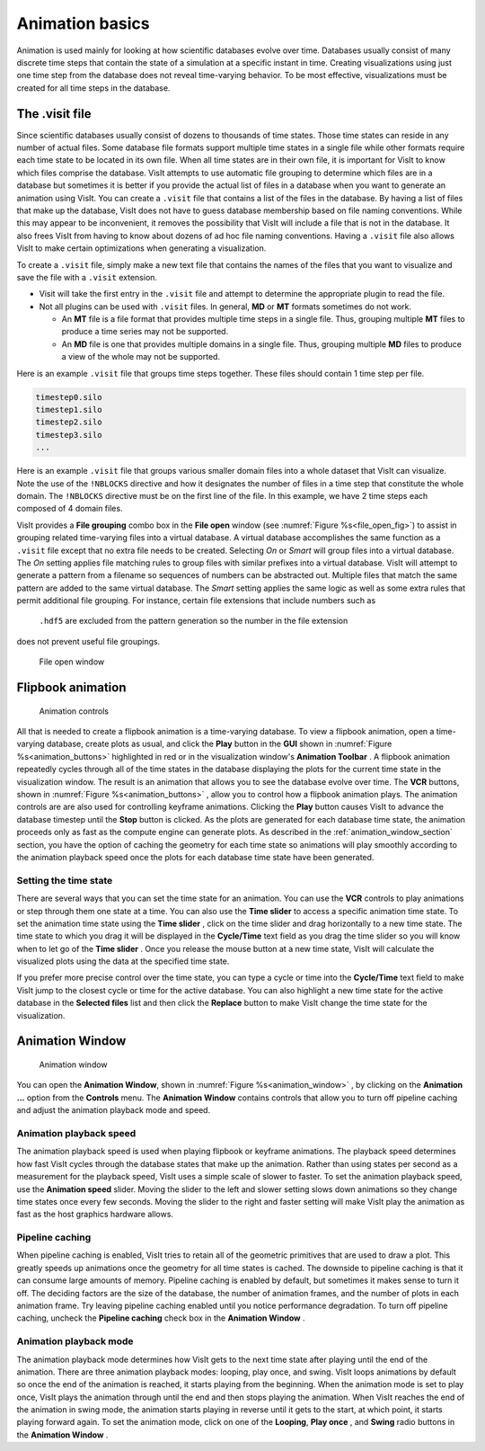 .. _Animation basics:

Animation basics
----------------

Animation is used mainly for looking at how scientific databases evolve over
time. Databases usually consist of many discrete time steps that contain the
state of a simulation at a specific instant in time. Creating visualizations
using just one time step from the database does not reveal time-varying
behavior. To be most effective, visualizations must be created for all time
steps in the database.

The .visit file
~~~~~~~~~~~~~~~

Since scientific databases usually consist of dozens to thousands of time
states. Those time states can reside in any number of actual files. Some
database file formats support multiple time states in a single file while other
formats require each time state to be located in its own file. When all time
states are in their own file, it is important for VisIt to know which files
comprise the database. VisIt attempts to use automatic file grouping to
determine which files are in a database but sometimes it is better if you
provide the actual list of files in a database when you want to generate an
animation using VisIt. You can create a ``.visit`` file that contains a list of
the files in the database. By having a list of files that make up the database,
VisIt does not have to guess database membership based on file naming
conventions. While this may appear to be inconvenient, it removes the
possibility that VisIt will include a file that is not in the database. It
also frees VisIt from having to know about dozens of ad hoc file naming
conventions. Having a ``.visit`` file also allows VisIt to make certain
optimizations when generating a visualization. 

To create a ``.visit`` file, simply make a new text file that contains the names
of the files that you want to visualize and save the file with a ``.visit`` extension.

* Visit will take the first entry in the ``.visit`` file and attempt to determine the
  appropriate plugin to read the file.
* Not all plugins can be used with ``.visit`` files. In general, **MD** or **MT** formats
  sometimes do not work.

  * An **MT** file is a file format that provides multiple time steps in a single file. Thus,
    grouping multiple **MT** files to produce a time series may not be supported.
  * An **MD** file is one that provides multiple domains in a single file. Thus, grouping 
    multiple **MD** files to produce a view of the whole may not be supported.

Here is an example ``.visit`` file that groups time steps together. These files should contain 
1 time step per file.

.. code-block:: none

   timestep0.silo
   timestep1.silo
   timestep2.silo
   timestep3.silo
   ...

Here is an example ``.visit`` file that groups various smaller domain files into a whole dataset 
that VisIt can visualize. Note the use of the ``!NBLOCKS`` directive and how it designates the 
number of files in a time step that constitute the whole domain. The ``!NBLOCKS`` directive must 
be on the first line of the file. In this example, we have 2 time steps each composed of 4 domain 
files.

.. code-block:: none
   :emphasize-lines: 1

   !NBLOCKS 4
   timestep0_domain0.silo
   timestep0_domain1.silo
   timestep0_domain2.silo
   timestep0_domain3.silo
   timestep1_domain0.silo
   timestep1_domain1.silo
   timestep1_domain2.silo
   timestep1_domain3.silo
   ...

VisIt provides a **File grouping** combo box in the **File open** window (see :numref:`Figure %s<file_open_fig>`) 
to assist in grouping related time-varying files into a virtual database. A virtual database accomplishes
the same function as a ``.visit`` file except that no extra file needs to be created.
Selecting *On* or *Smart* will group files into a virtual database. The *On* setting applies file matching
rules to group files with similar prefixes into a virtual database. VisIt will attempt to generate a pattern
from a filename so sequences of numbers can be abstracted out. Multiple files that match the same pattern are
added to the same virtual database.  The *Smart* setting applies the same logic as well as some extra rules 
that permit additional file grouping. For instance, certain file extensions that include numbers such as
 ``.hdf5`` are excluded from the pattern generation so the number in the file extension
does not prevent useful file groupings. 

.. _file_open_fig:

.. figure:: images/fileopen.png 

   File open window 

Flipbook animation
~~~~~~~~~~~~~~~~~~

.. _animation_buttons:

.. figure:: images/animationtoolbar.png 
   :width: 60%

   Animation controls

All that is needed to create a flipbook animation is a time-varying database.
To view a flipbook animation, open a time-varying database, create plots as
usual, and click the **Play** button in the **GUI** shown in :numref:`Figure %s<animation_buttons>`
highlighted in red or
in the visualization window's **Animation Toolbar** . A flipbook animation
repeatedly cycles through all of the time states in the database displaying
the plots for the current time state in the visualization window. The result
is an animation that allows you to see the database evolve over time. The 
**VCR** buttons, shown in :numref:`Figure %s<animation_buttons>` , allow 
you to control how a flipbook animation plays. The animation controls are 
are also used for controlling keyframe animations. Clicking the **Play** 
button causes VisIt to advance the database timestep until the **Stop**
button is clicked. As the plots are generated for each database time state,
the animation proceeds only as fast as the compute engine can generate plots.
As described in the :ref:`animation_window_section` section, you have the option of caching 
the geometry for each time state so animations will play smoothly according 
to the animation playback speed once the plots for each database time state have 
been generated.

Setting the time state
""""""""""""""""""""""

There are several ways that you can set the time state for an animation.
You can use the **VCR** controls to play animations or step through them one
state at a time. You can also use the **Time slider** to access a specific
animation time state. To set the animation time state using the **Time slider**
, click on the time slider and drag horizontally to a new time state. The
time state to which you drag it will be displayed in the **Cycle/Time** text
field as you drag the time slider so you will know when to let go of the
**Time slider** . Once you release the mouse button at a new time state,
VisIt will calculate the visualized plots using the data at the specified
time state.

If you prefer more precise control over the time state, you can type a cycle
or time into the **Cycle/Time** text field to make VisIt jump to the closest
cycle or time for the active database. You can also highlight a new time state
for the active database in the **Selected files** list and then click the
**Replace** button to make VisIt change the time state for the visualization.

.. _animation_window_section:

Animation Window
~~~~~~~~~~~~~~~~

.. _animation_window:

.. figure:: images/animation.png 

   Animation window

You can open the **Animation Window**, shown in 
:numref:`Figure %s<animation_window>` , by clicking on the **Animation ...**
option from the **Controls** menu. The **Animation Window**
contains controls that allow you to turn off pipeline caching and adjust
the animation playback mode and speed.

Animation playback speed
""""""""""""""""""""""""

The animation playback speed is used when playing flipbook or keyframe
animations. The playback speed determines how fast VisIt cycles through
the database states that make up the animation. Rather than using states
per second as a measurement for the playback speed, VisIt uses a simple
scale of slower to faster. To set the animation playback speed, use the
**Animation speed** slider. Moving the slider to the left and slower setting
slows down animations so they change time states once every few seconds.
Moving the slider to the right and faster setting will make VisIt play the
animation as fast as the host graphics hardware allows.

Pipeline caching
""""""""""""""""

When pipeline caching is enabled, VisIt tries to retain all of the geometric
primitives that are used to draw a plot. This greatly speeds up animations
once the geometry for all time states is cached. The downside to pipeline
caching is that it can consume large amounts of memory. Pipeline caching is
enabled by default, but sometimes it makes sense to turn it off. The deciding
factors are the size of the database, the number of animation frames, and the
number of plots in each animation frame. Try leaving pipeline caching enabled
until you notice performance degradation. To turn off pipeline caching, uncheck
the **Pipeline caching** check box in the **Animation Window** . 

Animation playback mode
"""""""""""""""""""""""

The animation playback mode determines how VisIt gets to the next time state
after playing until the end of the animation. There are three animation
playback modes: looping, play once, and swing. VisIt loops animations by
default so once the end of the animation is reached, it starts playing from the
beginning. When the animation mode is set to play once, VisIt plays the
animation through until the end and then stops playing the animation. When
VisIt reaches the end of the animation in swing mode, the animation starts
playing in reverse until it gets to the start, at which point, it starts
playing forward again. To set the animation mode, click on one of the 
**Looping**, **Play once** , and **Swing** radio buttons in the 
**Animation Window** .
